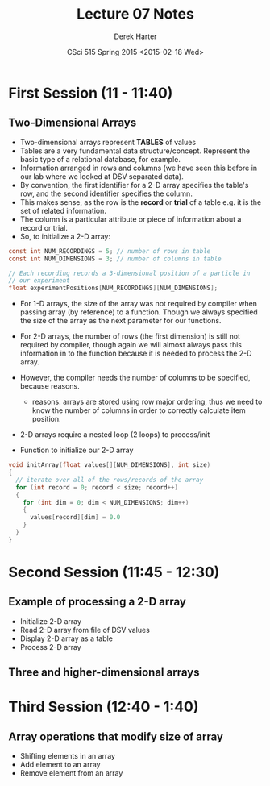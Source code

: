 #+TITLE:     Lecture 07 Notes
#+AUTHOR:    Derek Harter
#+EMAIL:     derek@harter.pro
#+DATE:      CSci 515 Spring 2015 <2015-02-18 Wed>
#+DESCRIPTION: Lecture 07 Notes.
#+OPTIONS:   H:4 num:t toc:nil
#+OPTIONS:   TeX:t LaTeX:t skip:nil d:nil todo:nil pri:nil tags:not-in-toc

* First Session (11 - 11:40)
** Two-Dimensional Arrays
- Two-dimensional arrays represent *TABLES* of values
- Tables are a very fundamental data structure/concept.  Represent
  the basic type of a relational database, for example.
- Information arranged in rows and columns (we have seen this before
  in our lab where we looked at DSV separated data).
- By convention, the first identifier for a 2-D array specifies the
  table's row, and the second identifier specifies the column.
- This makes sense, as the row is the *record* or *trial* of a table
  e.g. it is the set of related information.
- The column is a particular attribute or piece of information about
  a record or trial.
- So, to initialize a 2-D array:

#+begin_src c
const int NUM_RECORDINGS = 5; // number of rows in table
const int NUM_DIMENSIONS = 3; // number of columns in table

// Each recording records a 3-dimensional position of a particle in
// our experiment
float experimentPositions[NUM_RECORDINGS][NUM_DIMENSIONS];
#+end_src

- For 1-D arrays, the size of the array was not required by compiler
  when passing array (by reference) to a function.  Though we always
  specified the size of the array as the next parameter for our functions.

- For 2-D arrays, the number of rows (the first dimension) is still not
  required by compiler, though again we will almost always pass this
  information in to the function because it is needed to process the
  2-D array.
- However, the compiler needs the number of columns to be specified, 
  because reasons.
  - reasons: arrays are stored using row major ordering, thus we need to
    know the number of columns in order to correctly calculate item
    position.
- 2-D arrays require a nested loop (2 loops) to process/init
- Function to initialize our 2-D array

#+begin_src c
void initArray(float values[][NUM_DIMENSIONS], int size)
{
  // iterate over all of the rows/records of the array
  for (int record = 0; record < size; record++)
  {
    for (int dim = 0; dim < NUM_DIMENSIONS; dim++)
    {
      values[record][dim] = 0.0
    }
  }
}
#+end_src

* Second Session (11:45 - 12:30)
** Example of processing a 2-D array
- Initialize 2-D array
- Read 2-D array from file of DSV values
- Display 2-D array as a table
- Process 2-D array
** Three and higher-dimensional arrays


* Third Session (12:40 - 1:40)
** Array operations that modify size of array
- Shifting elements in an array
- Add element to an array
- Remove element from an array


